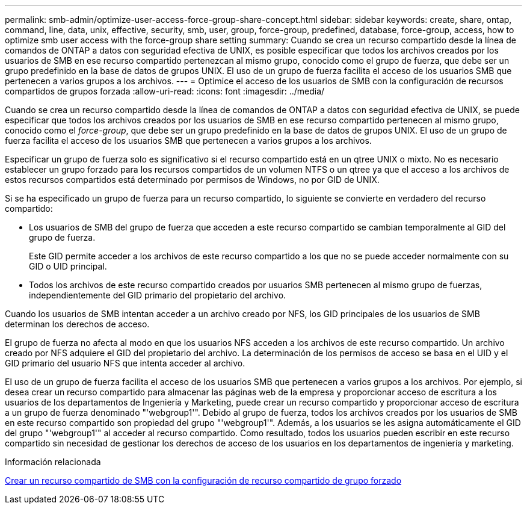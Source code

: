 ---
permalink: smb-admin/optimize-user-access-force-group-share-concept.html 
sidebar: sidebar 
keywords: create, share, ontap, command, line, data, unix, effective, security, smb, user, group, force-group, predefined, database, force-group, access, how to optimize smb user access with the force-group share setting 
summary: Cuando se crea un recurso compartido desde la línea de comandos de ONTAP a datos con seguridad efectiva de UNIX, es posible especificar que todos los archivos creados por los usuarios de SMB en ese recurso compartido pertenezcan al mismo grupo, conocido como el grupo de fuerza, que debe ser un grupo predefinido en la base de datos de grupos UNIX. El uso de un grupo de fuerza facilita el acceso de los usuarios SMB que pertenecen a varios grupos a los archivos. 
---
= Optimice el acceso de los usuarios de SMB con la configuración de recursos compartidos de grupos forzada
:allow-uri-read: 
:icons: font
:imagesdir: ../media/


[role="lead"]
Cuando se crea un recurso compartido desde la línea de comandos de ONTAP a datos con seguridad efectiva de UNIX, se puede especificar que todos los archivos creados por los usuarios de SMB en ese recurso compartido pertenecen al mismo grupo, conocido como el _force-group_, que debe ser un grupo predefinido en la base de datos de grupos UNIX. El uso de un grupo de fuerza facilita el acceso de los usuarios SMB que pertenecen a varios grupos a los archivos.

Especificar un grupo de fuerza solo es significativo si el recurso compartido está en un qtree UNIX o mixto. No es necesario establecer un grupo forzado para los recursos compartidos de un volumen NTFS o un qtree ya que el acceso a los archivos de estos recursos compartidos está determinado por permisos de Windows, no por GID de UNIX.

Si se ha especificado un grupo de fuerza para un recurso compartido, lo siguiente se convierte en verdadero del recurso compartido:

* Los usuarios de SMB del grupo de fuerza que acceden a este recurso compartido se cambian temporalmente al GID del grupo de fuerza.
+
Este GID permite acceder a los archivos de este recurso compartido a los que no se puede acceder normalmente con su GID o UID principal.

* Todos los archivos de este recurso compartido creados por usuarios SMB pertenecen al mismo grupo de fuerzas, independientemente del GID primario del propietario del archivo.


Cuando los usuarios de SMB intentan acceder a un archivo creado por NFS, los GID principales de los usuarios de SMB determinan los derechos de acceso.

El grupo de fuerza no afecta al modo en que los usuarios NFS acceden a los archivos de este recurso compartido. Un archivo creado por NFS adquiere el GID del propietario del archivo. La determinación de los permisos de acceso se basa en el UID y el GID primario del usuario NFS que intenta acceder al archivo.

El uso de un grupo de fuerza facilita el acceso de los usuarios SMB que pertenecen a varios grupos a los archivos. Por ejemplo, si desea crear un recurso compartido para almacenar las páginas web de la empresa y proporcionar acceso de escritura a los usuarios de los departamentos de Ingeniería y Marketing, puede crear un recurso compartido y proporcionar acceso de escritura a un grupo de fuerza denominado "'webgroup1'". Debido al grupo de fuerza, todos los archivos creados por los usuarios de SMB en este recurso compartido son propiedad del grupo "'webgroup1'". Además, a los usuarios se les asigna automáticamente el GID del grupo "'webgroup1'" al acceder al recurso compartido. Como resultado, todos los usuarios pueden escribir en este recurso compartido sin necesidad de gestionar los derechos de acceso de los usuarios en los departamentos de ingeniería y marketing.

.Información relacionada
xref:create-share-force-group-setting-task.adoc[Crear un recurso compartido de SMB con la configuración de recurso compartido de grupo forzado]
